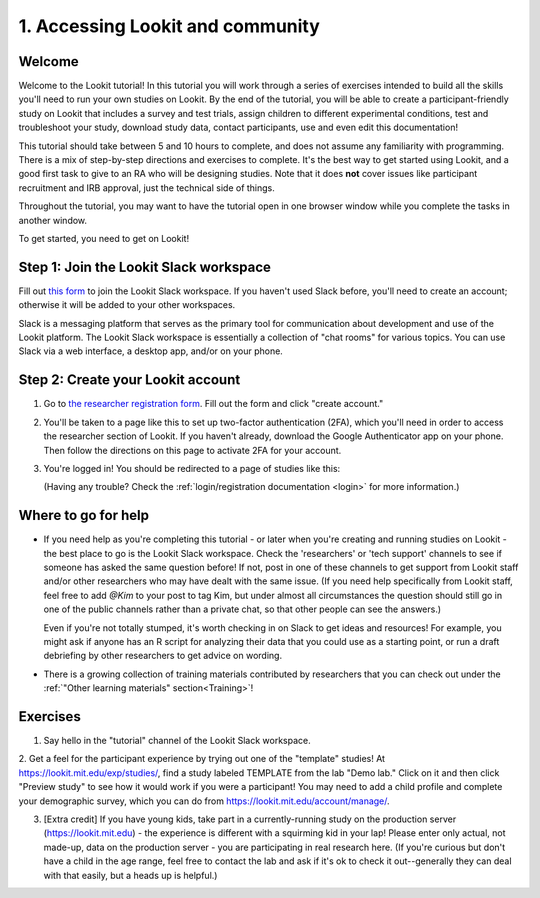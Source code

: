.. _tutorial:

######################################
1. Accessing Lookit and community
######################################

Welcome
----------

Welcome to the Lookit tutorial! In this tutorial you will work through a series of exercises intended to build all the skills you'll need to run your own studies on Lookit. By the end of the tutorial, you will be able to create a participant-friendly study on Lookit that includes a survey and test trials, assign children to different experimental conditions, test and troubleshoot your study, download study data, contact participants, use and even edit this documentation!

This tutorial should take between 5 and 10 hours to complete, and does not assume any familiarity with programming. There is a mix of step-by-step directions and exercises to complete. It's the best way to get started using Lookit, and a good first task to give to an RA who will be designing studies. Note that it does **not** cover issues like participant recruitment and IRB approval, just the technical side of things.

Throughout the tutorial, you may want to have the tutorial open in one browser window while you complete the tasks in another window.

To get started, you need to get on Lookit! 

Step 1: Join the Lookit Slack workspace
----------------------------------------
Fill out `this form  <https://docs.google.com/forms/d/e/1FAIpQLScI2h7G6aUSJb-I3fGHw2nB8HcuaomuNLiwta2CXhGGF2ZL-Q/viewform>`_ to join the Lookit Slack workspace. If you haven't used Slack before, you'll need to create an account; otherwise it will be added to your other workspaces. 

Slack is a messaging platform that serves as the primary tool for communication about development and use of the Lookit platform. The Lookit Slack workspace is essentially a collection of "chat rooms" for various topics. You can use Slack via a web interface, a desktop app, and/or on your phone. 

Step 2: Create your Lookit account
----------------------------------------

1. Go to `the researcher registration form <https://lookit.mit.edu/registration/>`__. Fill out the form and click "create account."

2. You'll be taken to a page like this to set up two-factor authentication (2FA), which you'll need in order to access the researcher section of Lookit. If you haven't already, download the Google Authenticator app on your phone. Then follow the directions on this page to activate 2FA for your account.

   .. image:: _static/img/login/login_2fa_setup.png
    :alt: Two-factor authentication setup screen

3. You're logged in! You should be redirected to a page of studies like this: 

   .. image:: _static/img/login/login_success_redirect.png
    :alt: Redirect after login to experimenter
    
   (Having any trouble? Check the :ref:`login/registration documentation <login>` for more information.)


Where to go for help
---------------------

* If you need help as you're completing this tutorial - or later when you're creating and running studies on Lookit - the best place to go is the Lookit Slack workspace. Check the 'researchers' or 'tech support' channels to see if someone has asked the same question before! If not, post in one of these channels to get support from Lookit staff and/or other researchers who may have dealt with the same issue. (If you need help specifically from Lookit staff, feel free to add `@Kim` to your post to tag Kim, but under almost all circumstances the question should still go in one of the public channels rather than a private chat, so that other people can see the answers.)

  Even if you're not totally stumped, it's worth checking in on Slack to get ideas and resources! For example, you might ask if anyone has an R script for analyzing their data that you could use as a starting point, or run a draft debriefing by other researchers to get advice on wording.
    
* There is a growing collection of training materials contributed by researchers that you can check out under the :ref:`"Other learning materials" section<Training>`!

Exercises
----------

1. Say hello in the "tutorial" channel of the Lookit Slack workspace.

2. Get a feel for the participant experience by trying out one of the "template" studies! At https://lookit.mit.edu/exp/studies/, find a study labeled TEMPLATE from the lab "Demo lab." Click on it and then click "Preview study" to see how it would work if you were a 
participant! You may need to add a child profile and complete your demographic survey, 
which you can do from https://lookit.mit.edu/account/manage/.

3. [Extra credit] If you have young kids, take part in a currently-running study on the production server (https://lookit.mit.edu) - the experience is different with a squirming kid in your lap! Please enter only actual, not made-up, data on the production server - you are participating in real research here. (If you're curious but don't have a child in the age range, feel free to contact the lab and ask if it's ok to check it out--generally they can deal with that easily, but a heads up is helpful.)
